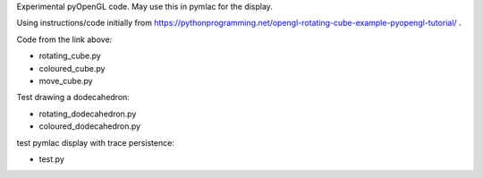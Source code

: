 Experimental pyOpenGL code.  May use this in pymlac for the display.

Using instructions/code initially from
https://pythonprogramming.net/opengl-rotating-cube-example-pyopengl-tutorial/ .

Code from the link above:

* rotating_cube.py
* coloured_cube.py
* move_cube.py

Test drawing a dodecahedron:

* rotating_dodecahedron.py
* coloured_dodecahedron.py

test pymlac display with trace persistence:

* test.py


